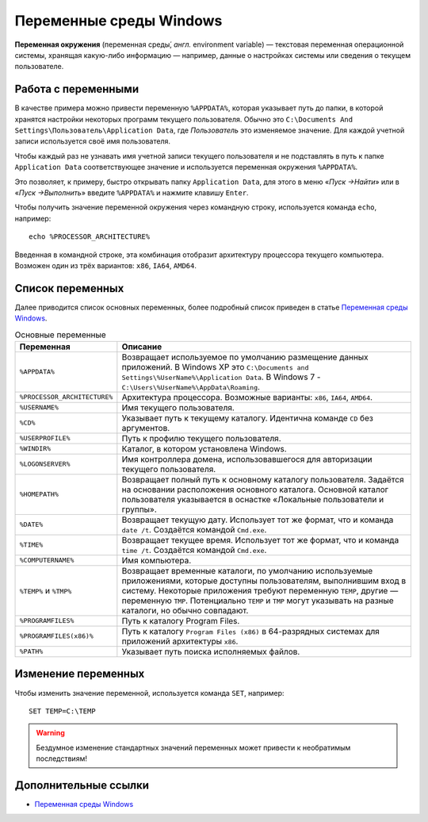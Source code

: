 .. _environment-variable:

Переменные среды Windows
===============================

**Переменная окружения** (переменная среды́, *англ.* environment variable) — текстовая переменная операционной системы, хранящая какую-либо информацию — например, данные о настройках системы или сведения о текущем пользователе.

Работа с переменными
----------------------

В качестве примера можно привести переменную ``%APPDATA%``, которая указывает путь до папки, в которой хранятся настройки некоторых программ текущего пользователя. Обычно это ``C:\Documents And Settings\Пользователь\Application Data``, где *Пользователь* это изменяемое значение. Для каждой учетной записи используется своё имя пользователя.

Чтобы каждый раз не узнавать имя учетной записи текущего пользователя и не подставлять в путь к папке ``Application Data`` соответствующее значение и используется переменная окружения ``%APPDATA%``.

Это позволяет, к примеру, быстро открывать папку ``Application Data``, для этого в меню «*Пуск →Найти*» или в «*Пуск →Выполнить*» введите ``%APPDATA%`` и нажмите клавишу ``Enter``.

Чтобы получить значение переменной окружения через командную строку, используется команда ``echo``, например::

    echo %PROCESSOR_ARCHITECTURE%

Введенная в командной строке, эта комбинация отобразит архитектуру процессора текущего компьютера. Возможен один из трёх вариантов: ``x86``, ``IA64``, ``AMD64``.

Список переменных
-------------------

Далее приводится список основных переменных, более подробный список приведен в статье `Переменная среды Windows <https://ru.wikipedia.org/wiki/%D0%9F%D0%B5%D1%80%D0%B5%D0%BC%D0%B5%D0%BD%D0%BD%D0%B0%D1%8F_%D1%81%D1%80%D0%B5%D0%B4%D1%8B_Windows>`_.

.. csv-table:: Основные переменные
   :header: "Переменная", "Описание"
   :widths: 20, 80 

   ``%APPDATA%``, "Возвращает используемое по умолчанию размещение данных приложений. В Windows XP это ``C:\Documents and Settings\%UserName%\Application Data``. В Windows 7 - ``C:\Users\%UserName%\AppData\Roaming``."
   ``%PROCESSOR_ARCHITECTURE%``, "Архитектура процессора. Возможные варианты: ``x86``, ``IA64``, ``AMD64``."
   ``%USERNAME%``, "Имя текущего пользователя."
   ``%CD%``, "Указывает путь к текущему каталогу. Идентична команде ``CD`` без аргументов."
   ``%USERPROFILE%``, "Путь к профилю текущего пользователя."
   ``%WINDIR%``, "Каталог, в котором установлена Windows."
   ``%LOGONSERVER%``, "Имя контроллера домена, использовавшегося для авторизации текущего пользователя."
   ``%HOMEPATH%``, "Возвращает полный путь к основному каталогу пользователя. Задаётся на основании расположения основного каталога. Основной каталог пользователя указывается в оснастке «Локальные пользователи и группы»."
   ``%DATE%``, "Возвращает текущую дату. Использует тот же формат, что и команда ``date /t``. Создаётся командой ``Cmd.exe``."
   ``%TIME%``, "Возвращает текущее время. Использует тот же формат, что и команда ``time /t``. Создаётся командой ``Cmd.exe``."
   ``%COMPUTERNAME%``, "Имя компьютера."
   ``%TEMP%`` и ``%TMP%``, "Возвращает временные каталоги, по умолчанию используемые приложениями, которые доступны пользователям, выполнившим вход в систему. Некоторые приложения требуют переменную ``TEMP``, другие — переменную ``TMP``. Потенциально ``TEMP`` и ``TMP`` могут указывать на разные каталоги, но обычно совпадают."
   ``%PROGRAMFILES%``, "Путь к каталогу Program Files."
   ``%PROGRAMFILES(x86)%``, "Путь к каталогу ``Program Files (x86)`` в 64-разрядных системах для приложений архитектуры ``x86``."
   ``%PATH%``, "Указывает путь поиска исполняемых файлов."

Изменение переменных
------------------------

Чтобы изменить значение переменной, используется команда ``SET``, например::

    SET TEMP=C:\TEMP

.. warning:: Бездумное изменение стандартных значений переменных может привести к необратимым последствиям! 

Дополнительные ссылки
----------------------------------------------

* `Переменная среды Windows <https://ru.wikipedia.org/wiki/%D0%9F%D0%B5%D1%80%D0%B5%D0%BC%D0%B5%D0%BD%D0%BD%D0%B0%D1%8F_%D1%81%D1%80%D0%B5%D0%B4%D1%8B_Windows>`_
